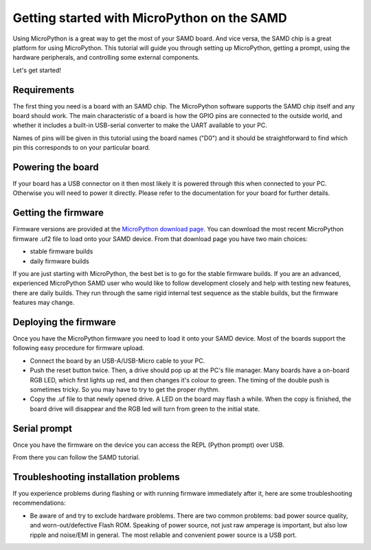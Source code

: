 .. _samd_intro:

Getting started with MicroPython on the SAMD
==============================================

Using MicroPython is a great way to get the most of your SAMD board.  And
vice versa, the SAMD chip is a great platform for using MicroPython.  This
tutorial will guide you through setting up MicroPython, getting a prompt, using
the hardware peripherals, and controlling some external components.

Let's get started!

Requirements
------------

The first thing you need is a board with an SAMD chip.  The MicroPython
software supports the SAMD chip itself and any board should work.  The main
characteristic of a board is how the GPIO pins are connected to the outside
world, and whether it includes a built-in USB-serial converter to make the
UART available to your PC.

Names of pins will be given in this tutorial using the board names ("D0")
and it should be straightforward to find which pin this corresponds to on your
particular board.

Powering the board
------------------

If your board has a USB connector on it then most likely it is powered through
this when connected to your PC.  Otherwise you will need to power it directly.
Please refer to the documentation for your board for further details.

Getting the firmware
--------------------

Firmware versions are provided at the
`MicroPython download page <https://micropython.org/download/?port=samd>`_.
You can download the most recent MicroPython firmware .uf2 file to load
onto your SAMD device.  From that download page you have two main choices:

* stable firmware builds
* daily firmware builds

If you are just starting with MicroPython, the best bet is to go for the stable
firmware builds. If you are an advanced, experienced MicroPython SAMD user
who would like to follow development closely and help with testing new
features, there are daily builds. They run through the same rigid internal
test sequence as the stable builds, but the firmware features may change.

Deploying the firmware
----------------------

Once you have the MicroPython firmware you need to load it onto your
SAMD device. Most of the boards support the following easy procedure for
firmware upload.

- Connect the board by an USB-A/USB-Micro cable to your PC.
- Push the reset button twice. Then, a drive should pop up at the 
  PC's file manager. Many boards have a on-board RGB LED, which first lights up
  red, and then changes it's colour to green. The timing of the double push is
  sometimes tricky. So you may have to try to get the proper rhythm.
- Copy the .uf file to that newly opened drive. A LED on the board may
  flash a while. When the copy is finished, the board drive will disappear and the
  RGB led will turn from green to the initial state.

Serial prompt
-------------

Once you have the firmware on the device you can access the REPL (Python prompt)
over USB.

From there you can follow the SAMD tutorial.

Troubleshooting installation problems
-------------------------------------

If you experience problems during flashing or with running firmware immediately
after it, here are some troubleshooting recommendations:

* Be aware of and try to exclude hardware problems.  There are two common
  problems: bad power source quality, and worn-out/defective Flash ROM.
  Speaking of power source, not just raw amperage is important, but also low
  ripple and noise/EMI in general.  The most reliable and convenient power
  source is a USB port.
